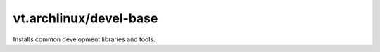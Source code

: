 vt.archlinux/devel-base
=======================





Installs common development libraries and tools.








